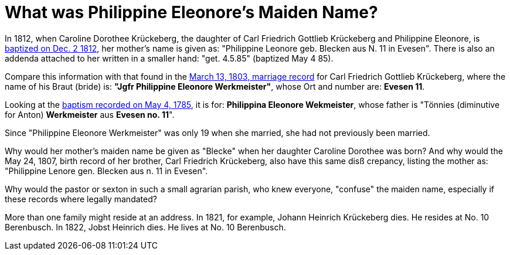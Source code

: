 = What was Philippine Eleonore's Maiden Name?

In 1812, when Caroline Dorothee Krückeberg, the daughter of Carl Friedrich
Gottlieb Krückeberg and Philippine Eleonore, is
xref:petzen-band2-image125-entry31[baptized on Dec. 2 1812], her mother's name
is given as:  "Philippine Leonore geb. Blecken aus N. 11 in Evesen". There is
also an addenda attached to her written in a smaller hand: "get. 4.5.85"
(baptized May 4 85).

Compare this information with that found in the xref:etzen/petzen-band2-image12-3[March 13,
1803, marriage record] for Carl Friedrich Gottlieb Krückeberg, where the name of his Braut (bride) is:
**"Jgfr Philippine Eleonore Werkmeister"**, whose Ort and number are: **Evesen 11**.

Looking at the xref:petzen-band1a-image287[baptism recorded on May 4, 1785], it is
for: **Philippina Eleonore Wekmeister**, whose father is "Tönnies (diminutive for Anton) **Werkmeister** aus
**Evesen no. 11**".

Since "Philippine Eleonore Werkmeister" was only 19 when she married, she had
not previously been married.

Why would her mother's maiden name be given as "Blecke" when her daughter
Caroline Dorothee was born?  And why would the May 24, 1807, birth record of her
brother, Carl Friedrich Krückeberg, also have this same disß crepancy, listing
the mother as: "Philippine Lenore gen. Blecken aus n. 11 in Evesen".

Why would the pastor or sexton in such a small agrarian parish, who knew everyone,
"confuse" the maiden name, especially if these records  where legally mandated? 

More than one family might reside at an address. In 1821, for example, Johann
Heinrich Krückeberg dies. He resides at No. 10 Berenbusch. In 1822, Jobst
Heinrich dies. He lives at No. 10 Berenbusch.



